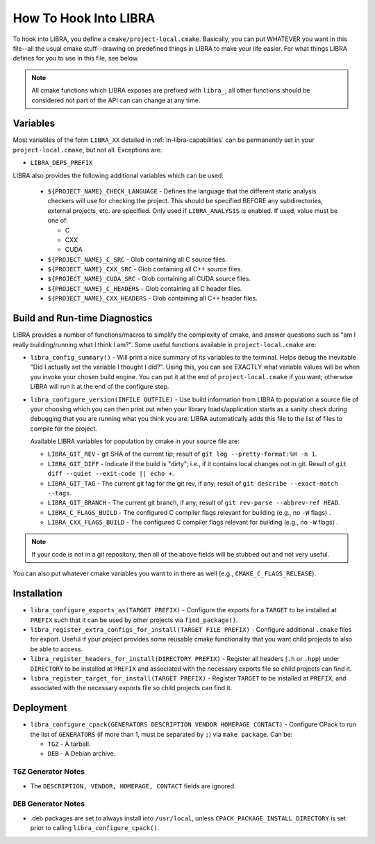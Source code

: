 .. SPDX-License-Identifier:  MIT

.. _ln-libra-project-local:

======================
How To Hook Into LIBRA
======================

To hook into LIBRA, you define a ``cmake/project-local.cmake``. Basically, you
can put WHATEVER you want in this file--all the usual cmake stuff--drawing on
predefined things in LIBRA to make your life easier. For what things LIBRA
defines for you to use in this file, see below.

.. NOTE:: All cmake functions which LIBRA exposes are prefixed with ``libra_``;
          all other functions should be considered not part of the API can can
          change at any time.

Variables
=========

Most variables of the form ``LIBRA_XX`` detailed in :ref:`ln-libra-capabilities`
can be permanently set in your ``project-local.cmake``, but not all. Exceptions
are:

- ``LIBRA_DEPS_PREFIX``

LIBRA also provides the following additional variables which can be used:

  - ``${PROJECT_NAME}_CHECK_LANGUAGE`` - Defines the language that the different
    static analysis checkers will use for checking the project. This should be
    specified BEFORE any subdirectories, external projects, etc. are
    specified. Only used if ``LIBRA_ANALYSIS`` is enabled. If used, value must
    be one of:

    - C
    - CXX
    - CUDA

  - ``${PROJECT_NAME}_C_SRC`` - Glob containing all C source files.

  - ``${PROJECT_NAME}_CXX_SRC`` - Glob containing all C++ source files.

  - ``${PROJECT_NAME}_CUDA_SRC`` - Glob containing all CUDA source files.

  - ``${PROJECT_NAME}_C_HEADERS`` - Glob containing all C header files.

  - ``${PROJECT_NAME}_CXX_HEADERS`` - Glob containing all C++ header files.

Build and Run-time Diagnostics
==============================

LIBRA provides a number of functions/macros to simplify the complexity of cmake,
and answer questions such as "am I really building/running what I think I
am?". Some useful functions available in ``project-local.cmake`` are:

- ``libra_config_summary()`` - Will print a nice summary of its variables to the
  terminal. Helps debug the inevitable "Did I actually set the variable I
  thought I did?". Using this, you can see EXACTLY what variable values will be
  when you invoke your chosen build engine. You can put it at the end of
  ``project-local.cmake`` if you want; otherwise LIBRA will run it at the end of
  the configure step.

- ``libra_configure_version(INFILE OUTFILE)`` - Use build information from LIBRA
  to population a source file of your choosing which you can then print out when
  your library loads/application starts as a sanity check during debugging that
  you are running what you think you are. LIBRA automatically adds this file to
  the list of files to compile for the project.

  Available LIBRA variables for population by cmake in your source file are:

  - ``LIBRA_GIT_REV`` - git SHA of the current tip; result of ``git log
    --pretty-format:%H -n 1``.

  - ``LIBRA_GIT_DIFF`` - Indicate if the build is "dirty"; i.e., if it contains
    local changes not in git. Result of ``git diff --quiet --exit-code || echo
    +``.

  - ``LIBRA_GIT_TAG`` - The current git tag for the git rev, if any; result of
    ``git describe --exact-match --tags``.

  - ``LIBRA_GIT_BRANCH`` - The current git branch, if any; result of ``git
    rev-parse --abbrev-ref HEAD``.

  - ``LIBRA_C_FLAGS_BUILD`` - The configured C compiler flags relevant for
    building (e.g., no ``-W`` flags) .

  - ``LIBRA_CXX_FLAGS_BUILD`` - The configured C compiler flags relevant for
    building (e.g., no ``-W`` flags) .

.. NOTE:: If your code is not in a git repository, then all of the above fields
          will be stubbed out and not very useful.

You can also put whatever cmake variables you want to in there as well (e.g.,
``CMAKE_C_FLAGS_RELEASE``).

Installation
============

- ``libra_configure_exports_as(TARGET PREFIX)`` - Configure the exports for a
  ``TARGET`` to be installed at ``PREFIX`` such that it can be used by *other*
  projects via ``find_package()``.

- ``libra_register_extra_configs_for_install(TARGET FILE PREFIX)`` - Configure
  additional ``.cmake`` files for export. Useful if your project provides some
  reusable cmake functionality that you want child projects to also be able to
  access.

- ``libra_register_headers_for_install(DIRECTORY PREFIX)`` - Register all
  headers (``.h`` or ``.hpp``) under ``DIRECTORY`` to be installed at ``PREFIX``
  and associated with the necessary exports file so child projects can find it.

- ``libra_register_target_for_install(TARGET PREFIX)`` - Register ``TARGET`` to
  be installed at ``PREFIX``, and associated with the necessary exports file so
  child projects can find it.

Deployment
==========

- ``libra_configure_cpack(GENERATORS DESCRIPTION VENDOR HOMEPAGE CONTACT)`` -
  Configure CPack to run the list of ``GENERATORS`` (if more than 1, must be
  separated by ``;``) via ``make package``. Can be:

  - ``TGZ`` - A tarball.

  - ``DEB`` - A Debian archive.


``TGZ`` Generator Notes
-----------------------

- The ``DESCRIPTION, VENDOR, HOMEPAGE, CONTACT`` fields are ignored.

``DEB`` Generator Notes
-----------------------

- .deb packages are set to always install into ``/usr/local``, unless
  ``CPACK_PACKAGE_INSTALL_DIRECTORY`` is set prior to calling
  ``libra_configure_cpack()``.
